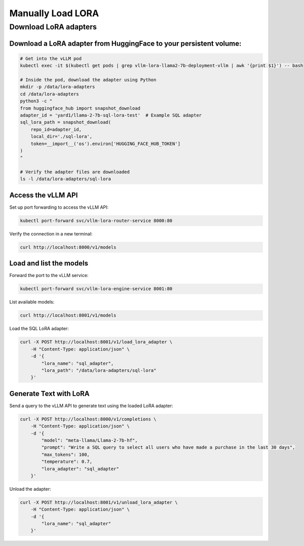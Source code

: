 .. _lora_manual:

Manually Load LORA
===================

Download LoRA adapters
----------------------

Download a LoRA adapter from HuggingFace to your persistent volume:
~~~~~~~~~~~~~~~~~~~~~~~~~~~~~~~~~~~~~~~~~~~~~~~~~~~~~~~~~~~~~~~~~~~~~~~

.. code-block:: bash

    # Get into the vLLM pod
    kubectl exec -it $(kubectl get pods | grep vllm-lora-llama2-7b-deployment-vllm | awk '{print $1}') -- bash

    # Inside the pod, download the adapter using Python
    mkdir -p /data/lora-adapters
    cd /data/lora-adapters
    python3 -c "
    from huggingface_hub import snapshot_download
    adapter_id = 'yard1/llama-2-7b-sql-lora-test'  # Example SQL adapter
    sql_lora_path = snapshot_download(
        repo_id=adapter_id,
        local_dir='./sql-lora',
        token=__import__('os').environ['HUGGING_FACE_HUB_TOKEN']
    )
    "

    # Verify the adapter files are downloaded
    ls -l /data/lora-adapters/sql-lora


Access the vLLM API
~~~~~~~~~~~~~~~~~~~~~~~~

Set up port forwarding to access the vLLM API:

.. code-block:: bash

   kubectl port-forward svc/vllm-lora-router-service 8000:80


Verify the connection in a new terminal:

.. code-block:: bash

    curl http://localhost:8000/v1/models


Load and list the models
~~~~~~~~~~~~~~~~~~~~~~~~~~~~

Forward the port to the vLLM service:

.. code-block:: bash

    kubectl port-forward svc/vllm-lora-engine-service 8001:80


List available models:

.. code-block:: bash

    curl http://localhost:8001/v1/models


Load the SQL LoRA adapter:

.. code-block:: bash

    curl -X POST http://localhost:8001/v1/load_lora_adapter \
        -H "Content-Type: application/json" \
        -d '{
            "lora_name": "sql_adapter",
            "lora_path": "/data/lora-adapters/sql-lora"
        }'

Generate Text with LoRA
~~~~~~~~~~~~~~~~~~~~~~~~~~~

Send a query to the vLLM API to generate text using the loaded LoRA adapter:

.. code-block:: bash

    curl -X POST http://localhost:8000/v1/completions \
        -H "Content-Type: application/json" \
        -d '{
            "model": "meta-llama/Llama-2-7b-hf",
            "prompt": "Write a SQL query to select all users who have made a purchase in the last 30 days",
            "max_tokens": 100,
            "temperature": 0.7,
            "lora_adapter": "sql_adapter"
        }'


Unload the adapter:

.. code-block:: bash

    curl -X POST http://localhost:8001/v1/unload_lora_adapter \
        -H "Content-Type: application/json" \
        -d '{
            "lora_name": "sql_adapter"
        }'

